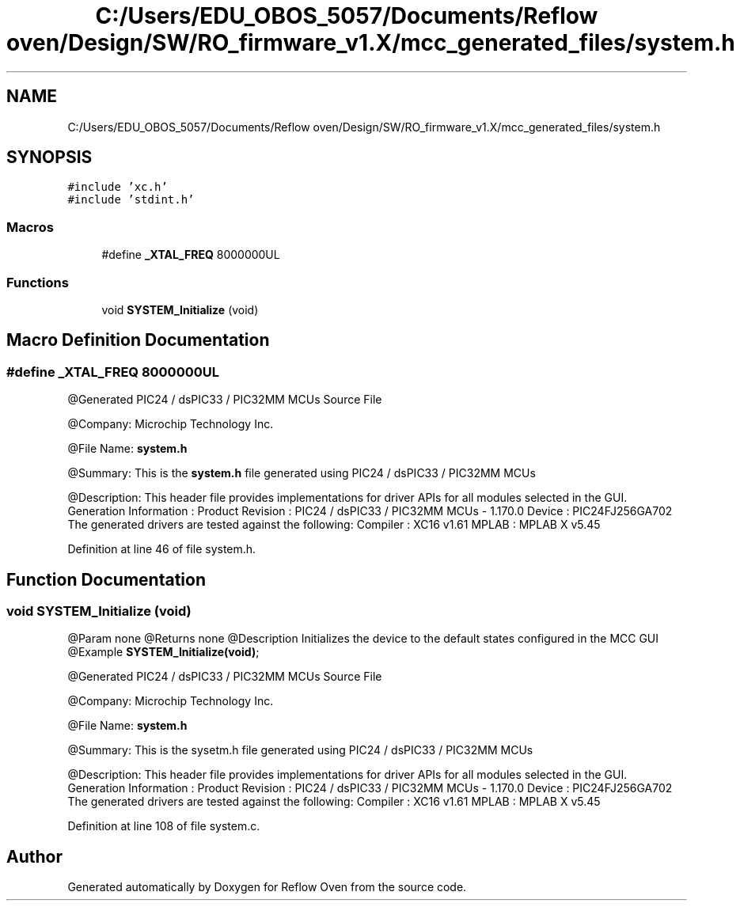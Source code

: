 .TH "C:/Users/EDU_OBOS_5057/Documents/Reflow oven/Design/SW/RO_firmware_v1.X/mcc_generated_files/system.h" 3 "Wed Feb 24 2021" "Version 1.0" "Reflow Oven" \" -*- nroff -*-
.ad l
.nh
.SH NAME
C:/Users/EDU_OBOS_5057/Documents/Reflow oven/Design/SW/RO_firmware_v1.X/mcc_generated_files/system.h
.SH SYNOPSIS
.br
.PP
\fC#include 'xc\&.h'\fP
.br
\fC#include 'stdint\&.h'\fP
.br

.SS "Macros"

.in +1c
.ti -1c
.RI "#define \fB_XTAL_FREQ\fP   8000000UL"
.br
.in -1c
.SS "Functions"

.in +1c
.ti -1c
.RI "void \fBSYSTEM_Initialize\fP (void)"
.br
.in -1c
.SH "Macro Definition Documentation"
.PP 
.SS "#define _XTAL_FREQ   8000000UL"
@Generated PIC24 / dsPIC33 / PIC32MM MCUs Source File
.PP
@Company: Microchip Technology Inc\&.
.PP
@File Name: \fBsystem\&.h\fP
.PP
@Summary: This is the \fBsystem\&.h\fP file generated using PIC24 / dsPIC33 / PIC32MM MCUs
.PP
@Description: This header file provides implementations for driver APIs for all modules selected in the GUI\&. Generation Information : Product Revision : PIC24 / dsPIC33 / PIC32MM MCUs - 1\&.170\&.0 Device : PIC24FJ256GA702 The generated drivers are tested against the following: Compiler : XC16 v1\&.61 MPLAB : MPLAB X v5\&.45 
.PP
Definition at line 46 of file system\&.h\&.
.SH "Function Documentation"
.PP 
.SS "void SYSTEM_Initialize (void)"
@Param none @Returns none @Description Initializes the device to the default states configured in the MCC GUI @Example \fBSYSTEM_Initialize(void)\fP;
.PP
@Generated PIC24 / dsPIC33 / PIC32MM MCUs Source File
.PP
@Company: Microchip Technology Inc\&.
.PP
@File Name: \fBsystem\&.h\fP
.PP
@Summary: This is the sysetm\&.h file generated using PIC24 / dsPIC33 / PIC32MM MCUs
.PP
@Description: This header file provides implementations for driver APIs for all modules selected in the GUI\&. Generation Information : Product Revision : PIC24 / dsPIC33 / PIC32MM MCUs - 1\&.170\&.0 Device : PIC24FJ256GA702 The generated drivers are tested against the following: Compiler : XC16 v1\&.61 MPLAB : MPLAB X v5\&.45 
.PP
Definition at line 108 of file system\&.c\&.
.SH "Author"
.PP 
Generated automatically by Doxygen for Reflow Oven from the source code\&.
